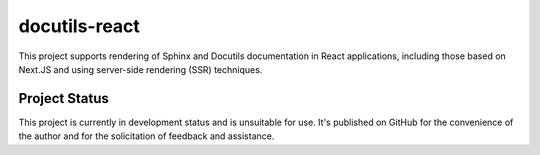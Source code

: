 docutils-react
==============

This project supports rendering of Sphinx and Docutils documentation
in React applications, including those based on Next.JS and using
server-side rendering (SSR) techniques.

Project Status
``````````````

This project is currently in development status and is unsuitable for
use. It's published on GitHub for the convenience of the author and
for the solicitation of feedback and assistance.
